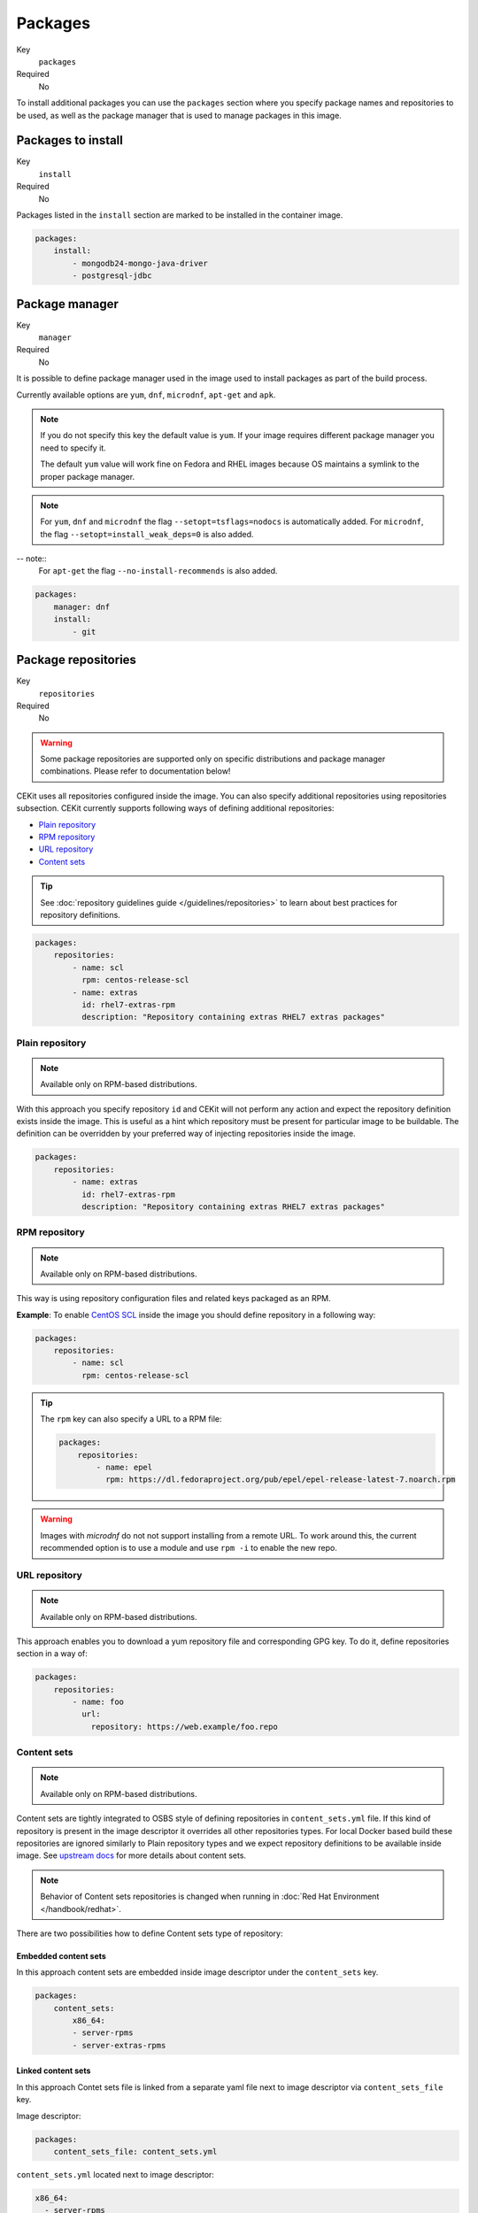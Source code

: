 Packages
----------

Key
    ``packages``
Required
    No


To install additional packages you can use the ``packages``
section where you specify package names and repositories to be used, as well
as the package manager that is used to manage packages in this image.

.. code-block:: yaml
    :caption: Example package section for RPM-based distro

    packages:
        repositories:
            - name: extras
                id: rhel7-extras-rpm
        manager: dnf
        install:
            - mongodb24-mongo-java-driver
            - postgresql-jdbc
            - mysql-connector-java
            - maven
            - hostname

.. code-block:: yaml
    :caption: Example package section for Alpine Linux

    packages:
        manager: apk
        install:
            - python3

.. code-block:: yaml
    :caption: Example package section for APT-based distro

    packages:
        manager: apt-get
        install:
            - python3-minimal

Packages to install
^^^^^^^^^^^^^^^^^^^^^^^^^^^^^

Key
    ``install``
Required
    No

Packages listed in the ``install`` section are marked to be installed in the container image.

.. code-block:: yaml

    packages:
        install:
            - mongodb24-mongo-java-driver
            - postgresql-jdbc

Package manager
^^^^^^^^^^^^^^^^^^^^^^^^^^^^^

Key
    ``manager``
Required
    No

It is possible to define package manager used in the image
used to install packages as part of the build process.

Currently available options are ``yum``, ``dnf``, ``microdnf``, ``apt-get`` and ``apk``.

.. note::
    If you do not specify this key the default value is ``yum``.
    If your image requires different package manager you need to specify it.

    The default ``yum`` value will work fine on Fedora and RHEL images because
    OS maintains a symlink to the proper package manager.

.. note::
    For ``yum``, ``dnf`` and ``microdnf`` the flag ``--setopt=tsflags=nodocs`` is automatically added. For ``microdnf``, the flag ``--setopt=install_weak_deps=0`` is also added.

-- note::
    For ``apt-get`` the flag ``--no-install-recommends`` is also added.

.. code-block:: yaml

    packages:
        manager: dnf
        install:
            - git

Package repositories
^^^^^^^^^^^^^^^^^^^^^^^^^^^^^

Key
    ``repositories``
Required
    No

.. warning::
    Some package repositories are supported only on specific distributions and package manager
    combinations. Please refer to documentation below!

CEKit uses all repositories configured inside the image. You can also specify additional
repositories using repositories subsection. CEKit currently supports following ways of defining
additional repositories:

* `Plain repository <#plain-repository>`__
* `RPM repository <#rpm-repository>`__
* `URL repository <#url-repository>`__
* `Content sets <#content-sets>`__

.. tip::
    See :doc:`repository guidelines guide </guidelines/repositories>` to learn about best practices for repository
    definitions.

.. code-block:: yaml

    packages:
        repositories:
            - name: scl
              rpm: centos-release-scl
            - name: extras
              id: rhel7-extras-rpm
              description: "Repository containing extras RHEL7 extras packages"


Plain repository
*******************

.. note::
    Available only on RPM-based distributions.

With this approach you specify repository ``id`` and CEKit will not perform any action
and expect the repository definition exists inside the image. This is useful as a hint which
repository must be present for particular image to be buildable. The definition can be overridden
by your preferred way of injecting repositories inside the image.

.. code-block:: yaml

    packages:
        repositories:
            - name: extras
              id: rhel7-extras-rpm
              description: "Repository containing extras RHEL7 extras packages"

RPM repository
*******************

.. note::
    Available only on RPM-based distributions.

This way is using repository configuration files and related keys packaged as an RPM.

**Example**: To enable `CentOS SCL <https://wiki.centos.org/AdditionalResources/Repositories/SCL>`_ inside the
image you should define repository in a following way:

.. code-block:: yaml

    packages:
        repositories:
            - name: scl
              rpm: centos-release-scl

.. tip::
    The ``rpm`` key can also specify a URL to a RPM file:

    .. code-block:: yaml

        packages:
            repositories:
                - name: epel
                  rpm: https://dl.fedoraproject.org/pub/epel/epel-release-latest-7.noarch.rpm

.. warning::
    Images with `microdnf` do not not support installing from a remote URL. To work around this, the current recommended option is
    to use a module and use ``rpm -i`` to enable the new repo.

URL repository
*******************

.. note::
    Available only on RPM-based distributions.

This approach enables you to download a yum repository file and corresponding GPG key. To do it, define
repositories section in a way of:

.. code-block:: yaml

    packages:
        repositories:
            - name: foo
              url:
                repository: https://web.example/foo.repo

Content sets
**************************

.. note::
    Available only on RPM-based distributions.

Content sets are tightly integrated to OSBS style of defining repositories in ``content_sets.yml`` file.
If this kind of repository is present in the image descriptor it overrides all other repositories types.
For local Docker based build these repositories are ignored similarly to Plain repository types and
we expect repository definitions to be available inside image. See
`upstream docs <https://osbs.readthedocs.io/en/latest/users.html#content-sets>`_ for more details about
content sets.

.. note::
   Behavior of Content sets repositories is changed when running in :doc:`Red Hat Environment </handbook/redhat>`.

There are two possibilities how to define Content sets type of repository:

Embedded content sets
++++++++++++++++++++++++

In this approach content sets are embedded inside image descriptor under the ``content_sets`` key.

.. code-block:: yaml

    packages:
        content_sets:
            x86_64:
            - server-rpms
            - server-extras-rpms


Linked content sets
++++++++++++++++++++++++

In this approach Contet sets file is linked from a separate yaml file next to image descriptor via
``content_sets_file`` key.

Image descriptor:

.. code-block:: yaml

    packages:
        content_sets_file: content_sets.yml


``content_sets.yml`` located next to image descriptor:

.. code-block:: yaml

     x86_64:
       - server-rpms
       - server-extras-rpms
